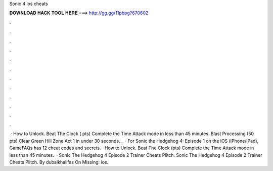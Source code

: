 Sonic 4 ios cheats

𝐃𝐎𝐖𝐍𝐋𝐎𝐀𝐃 𝐇𝐀𝐂𝐊 𝐓𝐎𝐎𝐋 𝐇𝐄𝐑𝐄 ===> http://gg.gg/11pbpg?670602

.

.

.

.

.

.

.

.

.

.

.

.

 · How to Unlock. Beat The Clock ( pts) Complete the Time Attack mode in less than 45 minutes. Blast Processing (50 pts) Clear Green Hill Zone Act 1 in under 30 seconds. .  · For Sonic the Hedgehog 4: Episode 1 on the iOS (iPhone/iPad), GameFAQs has 12 cheat codes and secrets. · How to Unlock. Beat The Clock (pts) Complete the Time Attack mode in less than 45 minutes.  · Sonic The Hedgehog 4 Episode 2 Trainer Cheats Plitch. Sonic The Hedgehog 4 Episode 2 Trainer Cheats Plitch. By dubaikhalifas On Missing: ios.